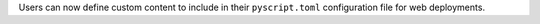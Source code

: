 Users can now define custom content to include in their ``pyscript.toml`` configuration file for web deployments.
